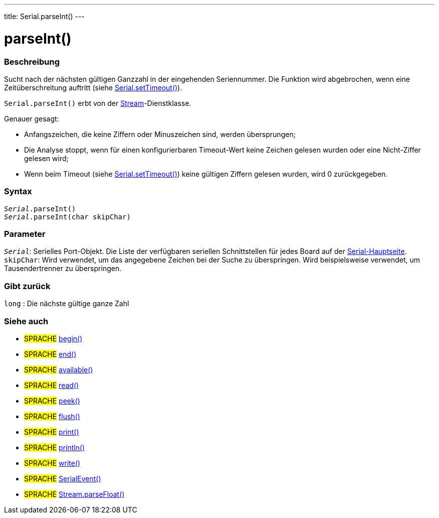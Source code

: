 ---
title: Serial.parseInt()
---




= parseInt()


// OVERVIEW SECTION STARTS
[#overview]
--

[float]
=== Beschreibung
Sucht nach der nächsten gültigen Ganzzahl in der eingehenden Seriennummer. Die Funktion wird abgebrochen, wenn eine Zeitüberschreitung auftritt (siehe link:../settimeout[Serial.setTimeout()]).

`Serial.parseInt()` erbt von der link:../../stream[Stream]-Dienstklasse.

Genauer gesagt:

* Anfangszeichen, die keine Ziffern oder Minuszeichen sind, werden übersprungen; +
* Die Analyse stoppt, wenn für einen konfigurierbaren Timeout-Wert keine Zeichen gelesen wurden oder eine Nicht-Ziffer gelesen wird; +
* Wenn beim Timeout (siehe link:../settimeout[Serial.setTimeout()]) keine gültigen Ziffern gelesen wurden, wird 0 zurückgegeben.
[%hardbreaks]


[float]
=== Syntax
`_Serial_.parseInt()` +
`_Serial_.parseInt(char skipChar)`


[float]
=== Parameter
`_Serial_`: Serielles Port-Objekt. Die Liste der verfügbaren seriellen Schnittstellen für jedes Board auf der link:../../serial[Serial-Hauptseite]. +
`skipChar`: Wird verwendet, um das angegebene Zeichen bei der Suche zu überspringen. Wird beispielsweise verwendet, um Tausendertrenner zu überspringen.

[float]
=== Gibt zurück
`long` : Die nächste gültige ganze Zahl

--
// OVERVIEW SECTION ENDS


// SEE ALSO SECTION
[#see_also]
--

[float]
=== Siehe auch

[role="language"]
* #SPRACHE# link:../begin[begin()] +
* #SPRACHE# link:../end[end()] +
* #SPRACHE# link:../available[available()] +
* #SPRACHE# link:../read[read()] +
* #SPRACHE# link:../peek[peek()] +
* #SPRACHE# link:../flush[flush()] +
* #SPRACHE# link:../print[print()] +
* #SPRACHE# link:../println[println()] +
* #SPRACHE# link:../write[write()] +
* #SPRACHE# link:../serialevent[SerialEvent()] +
* #SPRACHE# link:../../stream/streamparsefloat[Stream.parseFloat()]

--
// SEE ALSO SECTION ENDS
